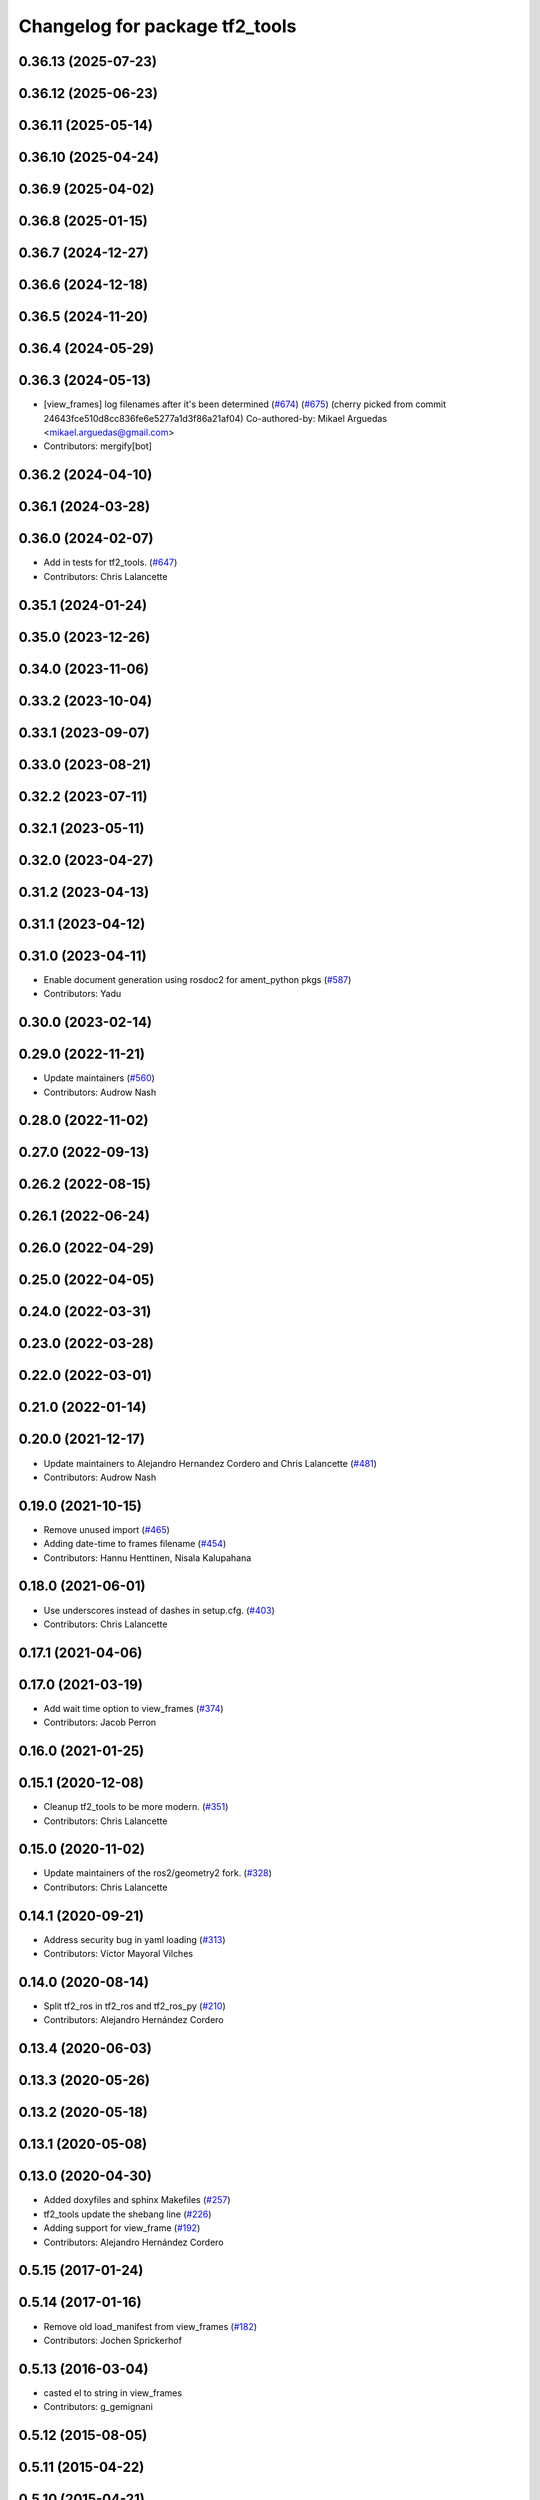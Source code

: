 ^^^^^^^^^^^^^^^^^^^^^^^^^^^^^^^
Changelog for package tf2_tools
^^^^^^^^^^^^^^^^^^^^^^^^^^^^^^^

0.36.13 (2025-07-23)
--------------------

0.36.12 (2025-06-23)
--------------------

0.36.11 (2025-05-14)
--------------------

0.36.10 (2025-04-24)
--------------------

0.36.9 (2025-04-02)
-------------------

0.36.8 (2025-01-15)
-------------------

0.36.7 (2024-12-27)
-------------------

0.36.6 (2024-12-18)
-------------------

0.36.5 (2024-11-20)
-------------------

0.36.4 (2024-05-29)
-------------------

0.36.3 (2024-05-13)
-------------------
* [view_frames] log filenames after it's been determined (`#674 <https://github.com/ros2/geometry2/issues/674>`_) (`#675 <https://github.com/ros2/geometry2/issues/675>`_)
  (cherry picked from commit 24643fce510d8cc836fe6e5277a1d3f86a21af04)
  Co-authored-by: Mikael Arguedas <mikael.arguedas@gmail.com>
* Contributors: mergify[bot]

0.36.2 (2024-04-10)
-------------------

0.36.1 (2024-03-28)
-------------------

0.36.0 (2024-02-07)
-------------------
* Add in tests for tf2_tools. (`#647 <https://github.com/ros2/geometry2/issues/647>`_)
* Contributors: Chris Lalancette

0.35.1 (2024-01-24)
-------------------

0.35.0 (2023-12-26)
-------------------

0.34.0 (2023-11-06)
-------------------

0.33.2 (2023-10-04)
-------------------

0.33.1 (2023-09-07)
-------------------

0.33.0 (2023-08-21)
-------------------

0.32.2 (2023-07-11)
-------------------

0.32.1 (2023-05-11)
-------------------

0.32.0 (2023-04-27)
-------------------

0.31.2 (2023-04-13)
-------------------

0.31.1 (2023-04-12)
-------------------

0.31.0 (2023-04-11)
-------------------
* Enable document generation using rosdoc2 for ament_python pkgs (`#587 <https://github.com/ros2/geometry2/issues/587>`_)
* Contributors: Yadu

0.30.0 (2023-02-14)
-------------------

0.29.0 (2022-11-21)
-------------------
* Update maintainers (`#560 <https://github.com/ros2/geometry2/issues/560>`_)
* Contributors: Audrow Nash

0.28.0 (2022-11-02)
-------------------

0.27.0 (2022-09-13)
-------------------

0.26.2 (2022-08-15)
-------------------

0.26.1 (2022-06-24)
-------------------

0.26.0 (2022-04-29)
-------------------

0.25.0 (2022-04-05)
-------------------

0.24.0 (2022-03-31)
-------------------

0.23.0 (2022-03-28)
-------------------

0.22.0 (2022-03-01)
-------------------

0.21.0 (2022-01-14)
-------------------

0.20.0 (2021-12-17)
-------------------
* Update maintainers to Alejandro Hernandez Cordero and Chris Lalancette (`#481 <https://github.com/ros2/geometry2/issues/481>`_)
* Contributors: Audrow Nash

0.19.0 (2021-10-15)
-------------------
* Remove unused import (`#465 <https://github.com/ros2/geometry2/issues/465>`_)
* Adding date-time to frames filename (`#454 <https://github.com/ros2/geometry2/issues/454>`_)
* Contributors: Hannu Henttinen, Nisala Kalupahana

0.18.0 (2021-06-01)
-------------------
* Use underscores instead of dashes in setup.cfg. (`#403 <https://github.com/ros2/geometry2/issues/403>`_)
* Contributors: Chris Lalancette

0.17.1 (2021-04-06)
-------------------

0.17.0 (2021-03-19)
-------------------
* Add wait time option to view_frames (`#374 <https://github.com/ros2/geometry2/issues/374>`_)
* Contributors: Jacob Perron

0.16.0 (2021-01-25)
-------------------

0.15.1 (2020-12-08)
-------------------
* Cleanup tf2_tools to be more modern. (`#351 <https://github.com/ros2/geometry2/issues/351>`_)
* Contributors: Chris Lalancette

0.15.0 (2020-11-02)
-------------------
* Update maintainers of the ros2/geometry2 fork. (`#328 <https://github.com/ros2/geometry2/issues/328>`_)
* Contributors: Chris Lalancette

0.14.1 (2020-09-21)
-------------------
* Address security bug in yaml loading (`#313 <https://github.com/ros2/geometry2/issues/313>`_)
* Contributors: Víctor Mayoral Vilches

0.14.0 (2020-08-14)
-------------------
* Split tf2_ros in tf2_ros and tf2_ros_py (`#210 <https://github.com/ros2/geometry2/issues/210>`_)
* Contributors: Alejandro Hernández Cordero

0.13.4 (2020-06-03)
-------------------

0.13.3 (2020-05-26)
-------------------

0.13.2 (2020-05-18)
-------------------

0.13.1 (2020-05-08)
-------------------

0.13.0 (2020-04-30)
-------------------
* Added doxyfiles and sphinx Makefiles (`#257 <https://github.com/ros2/geometry2/issues/257>`_)
* tf2_tools update the shebang line (`#226 <https://github.com/ros2/geometry2/issues/226>`_)
* Adding support for view_frame (`#192 <https://github.com/ros2/geometry2/issues/192>`_)
* Contributors: Alejandro Hernández Cordero

0.5.15 (2017-01-24)
-------------------

0.5.14 (2017-01-16)
-------------------
* Remove old load_manifest from view_frames (`#182 <https://github.com/ros/geometry2/issues/182>`_)
* Contributors: Jochen Sprickerhof

0.5.13 (2016-03-04)
-------------------
* casted el to string in view_frames
* Contributors: g_gemignani

0.5.12 (2015-08-05)
-------------------

0.5.11 (2015-04-22)
-------------------

0.5.10 (2015-04-21)
-------------------

0.5.9 (2015-03-25)
------------------

0.5.8 (2015-03-17)
------------------
* remove useless Makefile files
* Contributors: Vincent Rabaud

0.5.7 (2014-12-23)
------------------

0.5.6 (2014-09-18)
------------------

0.5.5 (2014-06-23)
------------------

0.5.4 (2014-05-07)
------------------

0.5.3 (2014-02-21)
------------------

0.5.2 (2014-02-20)
------------------

0.5.1 (2014-02-14)
------------------

0.5.0 (2014-02-14)
------------------

0.4.10 (2013-12-26)
-------------------

0.4.9 (2013-11-06)
------------------

0.4.8 (2013-11-06)
------------------
* updating install rule for view_frames.py fixes `#44 <https://github.com/ros/geometry_experimental/issues/44>`_

0.4.7 (2013-08-28)
------------------

0.4.6 (2013-08-28)
------------------

0.4.5 (2013-07-11)
------------------

0.4.4 (2013-07-09)
------------------

0.4.3 (2013-07-05)
------------------

0.4.2 (2013-07-05)
------------------

0.4.1 (2013-07-05)
------------------

0.4.0 (2013-06-27)
------------------
* splitting rospy dependency into tf2_py so tf2 is pure c++ library.
* Restoring test packages and bullet packages.
  reverting 3570e8c42f9b394ecbfd9db076b920b41300ad55 to get back more of the packages previously implemented
  reverting 04cf29d1b58c660fdc999ab83563a5d4b76ab331 to fix `#7 <https://github.com/ros/geometry_experimental/issues/7>`_

0.3.6 (2013-03-03)
------------------

0.3.5 (2013-02-15 14:46)
------------------------
* 0.3.4 -> 0.3.5

0.3.4 (2013-02-15 13:14)
------------------------
* 0.3.3 -> 0.3.4

0.3.3 (2013-02-15 11:30)
------------------------
* 0.3.2 -> 0.3.3

0.3.2 (2013-02-15 00:42)
------------------------
* 0.3.1 -> 0.3.2

0.3.1 (2013-02-14)
------------------
* 0.3.0 -> 0.3.1

0.3.0 (2013-02-13)
------------------
* switching to version 0.3.0
* removing packages with missing deps
* catkinizing geometry-experimental
* catkinizing tf2_tools
* strip out rx dependencies
* Some fixes to make things work with rxbag
* Threading ns list
* merge tf2_cpp and tf2_py into tf2_ros
* Now catching exceptions correctly with echo
* Working version of tf echo
* Making sure to clear details when switching frames
* Changing file format to tf
* First cut at loading, saving, and exporting support
* tf frame viewer is now an rxbag plugin
* Can now connect to any node in the system that has a tf2 buffer
* Now populates namespaces as well
* Now populates a frame list on the fly
* Got the GUI set up for a bunch of features, now just have to implement the backend of them
* Persistent service call to speed things up. Also, coloring on click
* Adding a first version of frame_viewer
* Adding xdot as a dep in prep for frame_viewer
* working view frames
* call new service
* new version of view_frames in new tf2_tools package
